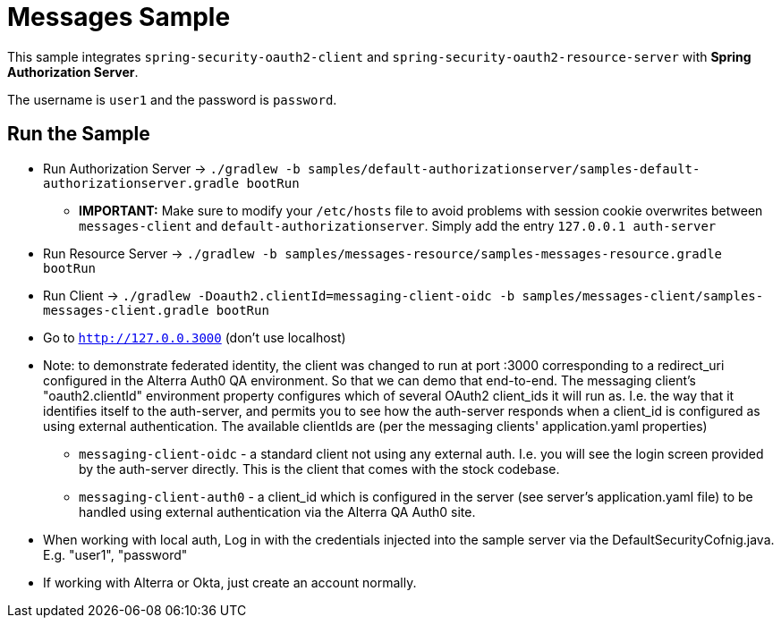 = Messages Sample

This sample integrates `spring-security-oauth2-client` and `spring-security-oauth2-resource-server` with *Spring Authorization Server*.

The username is `user1` and the password is `password`.

== Run the Sample

* Run Authorization Server -> `./gradlew -b samples/default-authorizationserver/samples-default-authorizationserver.gradle bootRun`
** *IMPORTANT:* Make sure to modify your `/etc/hosts` file to avoid problems with session cookie overwrites between `messages-client` and `default-authorizationserver`. Simply add the entry `127.0.0.1	auth-server`
* Run Resource Server -> `./gradlew -b samples/messages-resource/samples-messages-resource.gradle bootRun`
* Run Client -> `./gradlew -Doauth2.clientId=messaging-client-oidc -b samples/messages-client/samples-messages-client.gradle bootRun`
* Go to `http://127.0.0.3000`  (don't use localhost)
* Note: to demonstrate federated identity, the client was changed to run at port :3000
corresponding to a redirect_uri configured in the Alterra Auth0 QA environment.  So that we can demo that end-to-end.
The messaging client's "oauth2.clientId" environment property configures which of several OAuth2
client_ids it will run as.  I.e. the way that it identifies itself to the auth-server, and permits
you to see how the auth-server responds when a client_id is configured as using external authentication.
The available clientIds are (per the messaging clients' application.yaml properties)

** `messaging-client-oidc` - a standard client not using any external auth.  I.e. you will see the login screen provided by the auth-server directly.
This is the client that comes with the stock codebase.
** `messaging-client-auth0` - a client_id which is configured in the server (see server's application.yaml file) to be
handled using external authentication via the Alterra QA Auth0 site.

* When working with local auth, Log in with the credentials injected into the sample server via the DefaultSecurityCofnig.java.  E.g. "user1", "password"
* If working with Alterra or Okta, just create an account normally.

